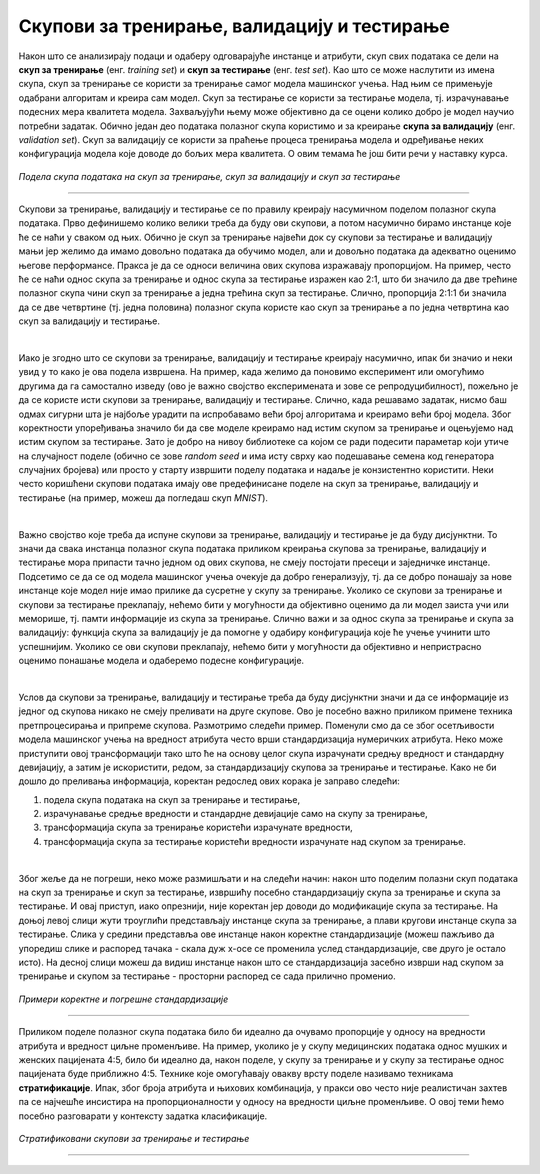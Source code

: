 Скупови за тренирање, валидацију и тестирање
============================================

.. infonote::

 У овој лекцији ћеш упознати скупове за тренирање, валидацију и тестирање. О скупу за тренирање можеш да размишљаш као о литератури из које модел 
 машинског учења учи, док скуп за тестирање можеш да замислиш као контролни задатак који проверава колико добро је модел научио и разумео потребно 
 градиво. Скуп за валидацију се користи у процесу учења модела и можеш да га замислиш као скуп помоћних тестова којима се проверава колико је модел 
 заправо спреман за контролни и на основу чијих резултата модел може да поправи начин и успешност учења.

Након што се анализирају подаци и одаберу одговарајуће инстанце и атрибути, скуп свих података се дели на **скуп за тренирање** 
(енг. *training set*) и **скуп за тестирање** (енг. *test set*). Као што се може наслутити из имена скупа, скуп за тренирање се користи за 
тренирање самог модела машинског учења. Над њим се примењује одабрани алгоритам и креира сам модел. Скуп за тестирање се користи за тестирање 
модела, тј. израчунавање подесних мера квалитета модела. Захваљујући њему може објективно да се оцени колико добро је модел научио потребни 
задатак. Обично један део података полазног скупа користимо и за креирање **скупа за валидацију** (енг. *validation set*). Скуп за валидацију се 
користи за праћење процеса тренирања модела и одређивање неких конфигурација модела које доводе до бољих мера квалитета. О овим темама ће још 
бити речи у наставку курса. 

.. figure:: ../../_images/skupovi1.png
    :width: 600
    :align: center

*Подела скупа података на скуп за тренирање, скуп за валидацију и скуп за тестирање*

-------

Скупови за тренирање, валидацију и тестирање се по правилу креирају насумичном поделом полазног скупа података. Прво дефинишемо колико велики 
треба да буду ови скупови, а потом насумично бирамо инстанце које ће се наћи у сваком од њих. Обично је скуп за тренирање највећи док су скупови 
за тестирање и валидацију мањи јер желимо да имамо довољно података да обучимо модел, али и довољно података да адекватно оценимо његове 
перформансе. Пракса је да се односи величина ових скупова изражавају пропорцијом. На пример, често ће се наћи однос скупа за тренирање и однос 
скупа за тестирање изражен као 2:1, што би значило да две трећине полазног скупа чини скуп за тренирање а једна трећина скуп за тестирање. Слично, 
пропорција 2:1:1 би значила да се две четвртине (тј. једна половина) полазног скупа користе као скуп за тренирање а по једна четвртина као скуп за 
валидацију и тестирање.  

|

Иако је згодно што се скупови за тренирање, валидацију и тестирање креирају насумично, ипак би значио и неки увид у то како је ова подела 
извршена. На пример, када желимо да поновимо експеримент или омогућимо другима да га самостално изведу (ово је важно својство експеримената и 
зове се репродуцибилност), пожељно је да се користе исти скупови за тренирање, валидацију и тестирање. Слично, када решавамо задатак, нисмо баш 
одмах сигурни шта је најбоље урадити па испробавамо већи број алгоритама и креирамо већи број модела. Због коректности упоређивања значило би да 
све моделе креирамо над истим скупом за тренирање и оцењујемо над истим скупом за тестирање. Зато је добро на нивоу библиотеке са којом се ради 
подесити параметар који утиче на случајност поделе (обично се зове *random seed* и има исту сврху као подешавање семена код генератора случајних 
бројева) или просто у старту извршити поделу података и надаље је конзистентно користити. Неки често коришћени скупови података имају ове 
предефинисане поделе на скуп за тренирање, валидацију и тестирање (на пример, можеш да погледаш скуп *MNIST*). 

|
 
Важно својство које треба да испуне скупови за тренирање, валидацију и тестирање је да буду дисјунктни. То значи да свака инстанца полазног скупа 
података приликом креирања скупова за тренирање, валидацију и тестирање мора припасти тачно једном од ових скупова, не смеју постојати пресеци и 
заједничке инстанце. Подсетимо се да се од модела машинског учења очекује да добро генерализују, тј. да се добро понашају за нове инстанце које 
модел није имао прилике да сусретне у скупу за тренирање. Уколико се скупови за тренирање и скупови за тестирање преклапају, нећемо бити у 
могућности да објективно оценимо да ли модел заиста учи или меморише, тј. памти информације из скупа за тренирање. Слично важи и за однос скупа за 
тренирање и скупа за валидацију: функција скупа за валидацију је да помогне у одабиру конфигурација које ће учење учинити што успешнијим. Уколико 
се ови скупови преклапају, нећемо бити у могућности да објективно и непристрасно оценимо понашање модела и одаберемо подесне конфигурације. 

|

Услов да скупови за тренирање, валидацију и тестирање треба да буду дисјунктни значи и да се информације из једног од скупова никако не смеју 
преливати на друге скупове. Ово је посебно важно приликом примене техника претпроцесирања и припреме скупова. Размотримо следећи пример. Поменули 
смо да се због осетљивости модела машинског учења на вредност атрибута често врши стандардизација нумеричких атрибута. Неко може приступити овој 
трансформацији тако што ће на основу целог скупа израчунати средњу вредност и стандардну девијацију, а затим је искористити, редом, за 
стандардизацију скупова за тренирање и тестирање. Како не би дошло до преливања информација, коректан редослед ових корака је заправо следећи:

1. подела скупа података на скуп за тренирање и тестирање, 
2. израчунавање средње вредности и стандардне девијације само на скупу за тренирање, 
3. трансформација скупа за тренирање користећи израчунате вредности, 
4. трансформација скупа за тестирање користећи вредности израчунате над скупом за тренирање.

|

Због жеље да не погреши, неко може размишљати и на следећи начин: након што поделим полазни скуп података на скуп за тренирање и скуп за 
тестирање, извршићу посебно стандардизацију скупа за тренирање и скупа за тестирање. И овај приступ, иако опрезнији, није коректан јер доводи до 
модификације скупа за тестирање.  На доњој левој слици  жути троуглићи представљају инстанце скупа за тренирање, а плави кругови инстанце скупа 
за тестирање.  Слика у средини представља ове инстанце након коректне стандардизације (можеш пажљиво да упоредиш слике и распоред тачака - скала 
дуж x-осе се променила услед стандардизације, све друго је остало исто). На десној слици можеш да видиш инстанце након што се стандардизација 
засебно изврши над скупом за тренирање и скупом за тестирање - просторни распоред се сада прилично променио.  

.. figure:: ../../_images/skupovi2.png
    :width: 780
    :align: center

*Примери коректне и погрешне стандардизације*

-------

Приликом поделе полазног скупа података било би идеално да очувамо пропорције у односу на вредности атрибута и вредност циљне променљиве. 
На пример, уколико је у скупу медицинских података однос мушких и женских пацијената 4:5, било би идеално да, након поделе, у скупу за тренирање 
и у скупу за тестирање однос пацијената буде приближно 4:5. Технике које омогућавају овакву врсту поделе називамо техникама **стратификације**. 
Ипак, због броја атрибута и њихових комбинација, у пракси ово често није реалистичан захтев па се најчешће инсистира на пропорционалности у 
односу на вредности циљне променљиве.  О овој теми ћемо посебно разговарати у контексту задатка класификације.

.. figure:: ../../_images/skupovi3.png
    :width: 780
    :align: center

*Стратификовани скупови за тренирање и тестирање*

-------

.. questionnote::

 Шта мислиш, да ли присуство дупликата може да утиче на коректност креирања скупова за тренирање, валидацију и тестирање?

.. reveal:: 531
    :showtitle: Прикажи одговор
    :hidetitle: Сакриј одговор

    Дупликати, поготово ако су многобројни, могу да утичу на коректност протокола учења зато што се дуплиране инстанце могу појавити и у скупу за 
    тренирање и у скупу за тестирање и утицати на објективност оцене. 

.. questionnote::

 Да ли имаш идеју шта би била коректна подела временских података на скупове за тренирање, валидацију и тестирање?

.. reveal:: 532
    :showtitle: Прикажи одговор
    :hidetitle: Сакриј одговор

    Сви подаци у скупу за тренирање би требало да претходе свим подацима из скупа за валидацију, а сви они заједно подацима из скупа за тестирање.


